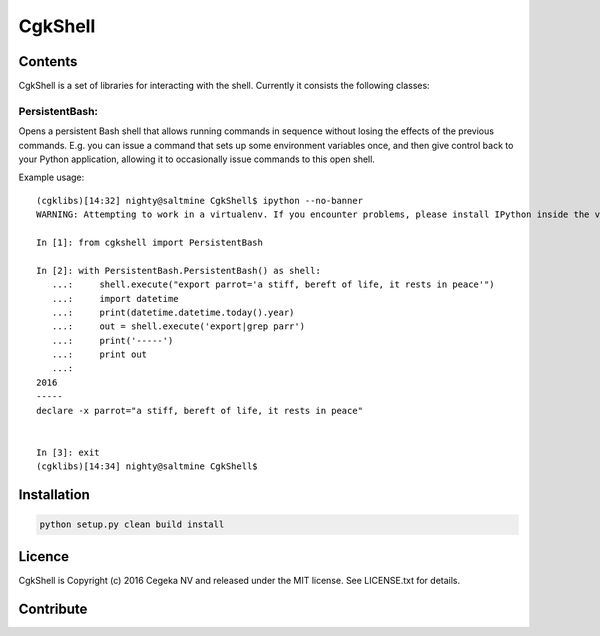 CgkShell
========

Contents
--------

CgkShell is a set of libraries for interacting with the shell. Currently
it consists the following classes:

PersistentBash:
~~~~~~~~~~~~~~~

Opens a persistent Bash shell that allows running commands in sequence
without losing the effects of the previous commands. E.g. you can issue
a command that sets up some environment variables once, and then give
control back to your Python application, allowing it to occasionally
issue commands to this open shell.

Example usage:

::

    (cgklibs)[14:32] nighty@saltmine CgkShell$ ipython --no-banner
    WARNING: Attempting to work in a virtualenv. If you encounter problems, please install IPython inside the virtualenv.

    In [1]: from cgkshell import PersistentBash

    In [2]: with PersistentBash.PersistentBash() as shell:
       ...:     shell.execute("export parrot='a stiff, bereft of life, it rests in peace'")
       ...:     import datetime
       ...:     print(datetime.datetime.today().year)
       ...:     out = shell.execute('export|grep parr')
       ...:     print('-----')
       ...:     print out
       ...:
    2016
    -----
    declare -x parrot="a stiff, bereft of life, it rests in peace"


    In [3]: exit
    (cgklibs)[14:34] nighty@saltmine CgkShell$

Installation
------------

.. code:: sh

            python setup.py clean build install

Licence
-------

CgkShell is Copyright (c) 2016 Cegeka NV and released under the MIT
license. See LICENSE.txt for details.

Contribute
----------


